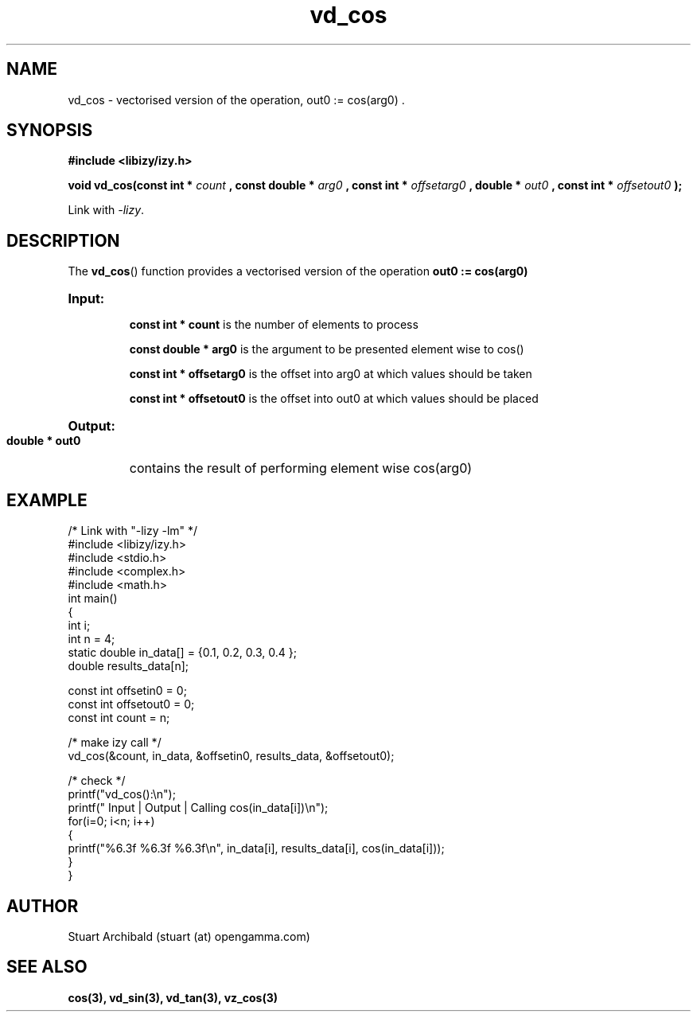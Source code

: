 .TH vd_cos 3  "20 Mar 2013" "version 0.1"
.SH NAME
vd_cos - vectorised version of the operation, out0 := cos(arg0) .
.SH SYNOPSIS
.B #include <libizy/izy.h>
.sp
.BI "void vd_cos(const int * "count
.BI ", const double * "arg0
.BI ", const int * "offsetarg0
.BI ", double * "out0
.BI ", const int * "offsetout0
.B ");"


Link with \fI\-lizy\fP.
.SH DESCRIPTION
The 
.BR vd_cos ()
function provides a vectorised version of the operation 
.B out0 := cos(arg0)

.HP
.B Input:

.B "const int * count"
is the number of elements to process

.B "const double * arg0"
is the argument to be presented element wise to cos()

.B "const int * offsetarg0"
is the offset into arg0 at which values should be taken

.B "const int * offsetout0"
is the offset into out0 at which values should be placed

.HP
.BR Output:

.B "double * out0"
contains the result of performing element wise cos(arg0)

.PP
.SH EXAMPLE
.nf
/* Link with "\-lizy \-lm" */
#include <libizy/izy.h>
#include <stdio.h>
#include <complex.h>
#include <math.h>
int main()
{
  int i;
  int n = 4;
  static double in_data[] = {0.1, 0.2, 0.3, 0.4 };
  double results_data[n];

  const int offsetin0 = 0;
  const int offsetout0 = 0;
  const int count = n;

  /* make izy call */
  vd_cos(&count, in_data, &offsetin0, results_data, &offsetout0);

  /* check */
  printf("vd_cos():\\n");
  printf(" Input  | Output | Calling cos(in_data[i])\\n");
  for(i=0; i<n; i++)
    {
      printf("%6.3f   %6.3f   %6.3f\\n", in_data[i], results_data[i], cos(in_data[i]));
    }
}
.fi
.SH AUTHOR
Stuart Archibald (stuart (at) opengamma.com)
.SH "SEE ALSO"
.B cos(3), vd_sin(3), vd_tan(3), vz_cos(3)
